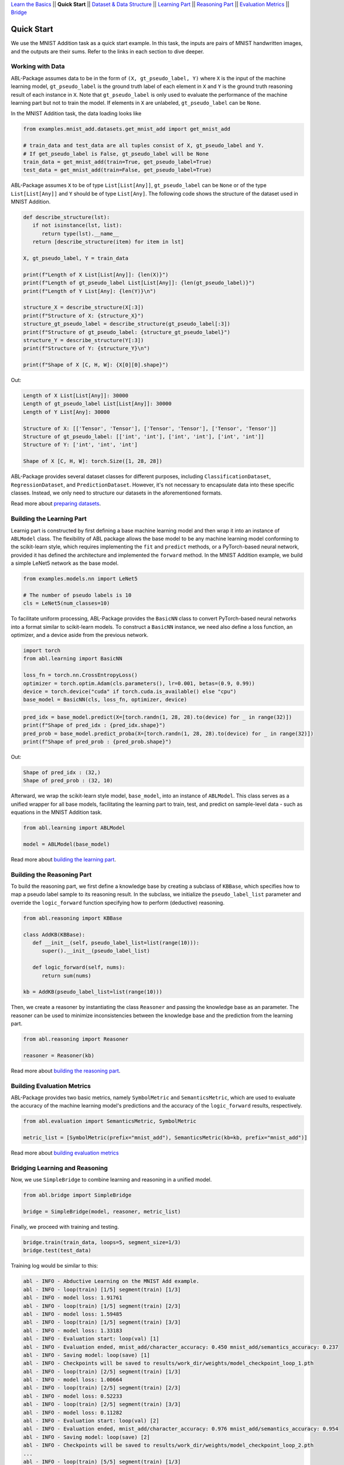 `Learn the Basics <Basics.html>`_ ||
**Quick Start** ||
`Dataset & Data Structure <Datasets.html>`_ ||
`Learning Part <Learning.html>`_ ||
`Reasoning Part <Reasoning.html>`_ ||
`Evaluation Metrics <Evaluation.html>`_ ||
`Bridge <Bridge.html>`_ 

Quick Start
===========

We use the MNIST Addition task as a quick start example. In this task, the inputs are pairs of MNIST handwritten images, and the outputs are their sums. Refer to the links in each section to dive deeper.

Working with Data
-----------------

ABL-Package assumes data to be in the form of ``(X, gt_pseudo_label, Y)``  where ``X`` is the input of the machine learning model, 
``gt_pseudo_label`` is the ground truth label of each element in ``X`` and ``Y`` is the ground truth reasoning result of each instance in ``X``. Note that ``gt_pseudo_label`` is only used to evaluate the performance of the machine learning part but not to train the model. If elements in ``X`` are unlabeled, ``gt_pseudo_label`` can be ``None``.

In the MNIST Addition task, the data loading looks like

.. code:: python

   from examples.mnist_add.datasets.get_mnist_add import get_mnist_add
   
   # train_data and test_data are all tuples consist of X, gt_pseudo_label and Y.
   # If get_pseudo_label is False, gt_pseudo_label will be None
   train_data = get_mnist_add(train=True, get_pseudo_label=True)
   test_data = get_mnist_add(train=False, get_pseudo_label=True)

ABL-Package assumes ``X`` to be of type ``List[List[Any]]``, ``gt_pseudo_label`` can be ``None`` or of the type ``List[List[Any]]`` and ``Y`` should be of type ``List[Any]``. The following code shows the structure of the dataset used in MNIST Addition.

.. code:: python

   def describe_structure(lst):
      if not isinstance(lst, list):
         return type(lst).__name__ 
      return [describe_structure(item) for item in lst]
    
   X, gt_pseudo_label, Y = train_data

   print(f"Length of X List[List[Any]]: {len(X)}")
   print(f"Length of gt_pseudo_label List[List[Any]]: {len(gt_pseudo_label)}")
   print(f"Length of Y List[Any]: {len(Y)}\n")

   structure_X = describe_structure(X[:3])
   print(f"Structure of X: {structure_X}")
   structure_gt_pseudo_label = describe_structure(gt_pseudo_label[:3])
   print(f"Structure of gt_pseudo_label: {structure_gt_pseudo_label}")
   structure_Y = describe_structure(Y[:3])
   print(f"Structure of Y: {structure_Y}\n")

   print(f"Shape of X [C, H, W]: {X[0][0].shape}")

Out:

.. code-block:: none
   :class: code-out

   Length of X List[List[Any]]: 30000
   Length of gt_pseudo_label List[List[Any]]: 30000
   Length of Y List[Any]: 30000

   Structure of X: [['Tensor', 'Tensor'], ['Tensor', 'Tensor'], ['Tensor', 'Tensor']]                   
   Structure of gt_pseudo_label: [['int', 'int'], ['int', 'int'], ['int', 'int']]
   Structure of Y: ['int', 'int', 'int']

   Shape of X [C, H, W]: torch.Size([1, 28, 28])


ABL-Package provides several dataset classes for different purposes, including ``ClassificationDataset``, ``RegressionDataset``, and ``PredictionDataset``. However, it's not necessary to encapsulate data into these specific classes. Instead, we only need to structure our datasets in the aforementioned formats.

Read more about `preparing datasets <Datasets.html>`_.

Building the Learning Part
--------------------------

Learnig part is constructed by first defining a base machine learning model and then wrap it into an instance of ``ABLModel`` class. 
The flexibility of ABL package allows the base model to be any machine learning model conforming to the scikit-learn style, which requires implementing the ``fit`` and ``predict`` methods, or a PyTorch-based neural network, provided it has defined the architecture and implemented the ``forward`` method.
In the MNIST Addition example, we build a simple LeNet5 network as the base model.

.. code:: python

   from examples.models.nn import LeNet5

   # The number of pseudo labels is 10
   cls = LeNet5(num_classes=10)

To facilitate uniform processing, ABL-Package provides the ``BasicNN`` class to convert PyTorch-based neural networks into a format similar to scikit-learn models. To construct a ``BasicNN`` instance, we need also define a loss function, an optimizer, and a device aside from the previous network.

.. code:: python

   import torch
   from abl.learning import BasicNN

   loss_fn = torch.nn.CrossEntropyLoss()
   optimizer = torch.optim.Adam(cls.parameters(), lr=0.001, betas=(0.9, 0.99))
   device = torch.device("cuda" if torch.cuda.is_available() else "cpu")
   base_model = BasicNN(cls, loss_fn, optimizer, device)

.. code:: python

   pred_idx = base_model.predict(X=[torch.randn(1, 28, 28).to(device) for _ in range(32)])
   print(f"Shape of pred_idx : {pred_idx.shape}")
   pred_prob = base_model.predict_proba(X=[torch.randn(1, 28, 28).to(device) for _ in range(32)])
   print(f"Shape of pred_prob : {pred_prob.shape}")

Out:  

.. code-block:: none
   :class: code-out

   Shape of pred_idx : (32,)
   Shape of pred_prob : (32, 10)

Afterward, we wrap the scikit-learn style model, ``base_model``, into an instance of ``ABLModel``. This class serves as a unified wrapper for all base models,  facilitating the learning part to train, test, and predict on sample-level data - such as equations in the MNIST Addition task.

.. code:: python

    from abl.learning import ABLModel

    model = ABLModel(base_model)

Read more about `building the learning part <Learning.html>`_.

Building the Reasoning Part
---------------------------

To build the reasoning part, we first define a knowledge base by
creating a subclass of ``KBBase``, which specifies how to map a pseudo 
label sample to its reasoning result. In the subclass, we initialize the 
``pseudo_label_list`` parameter and override the ``logic_forward`` 
function specifying how to perform (deductive) reasoning.

.. code:: python

   from abl.reasoning import KBBase

   class AddKB(KBBase):
      def __init__(self, pseudo_label_list=list(range(10))):
         super().__init__(pseudo_label_list)

      def logic_forward(self, nums):
         return sum(nums)

   kb = AddKB(pseudo_label_list=list(range(10)))

Then, we create a reasoner by instantiating the class
``Reasoner`` and passing the knowledge base as an parameter.
The reasoner can be used to minimize inconsistencies between the 
knowledge base and the prediction from the learning part. 

.. code:: python

   from abl.reasoning import Reasoner
   
   reasoner = Reasoner(kb)

Read more about `building the reasoning part <Reasoning.html>`_. 


Building Evaluation Metrics
---------------------------

ABL-Package provides two basic metrics, namely ``SymbolMetric`` and ``SemanticsMetric``, which are used to evaluate the accuracy of the machine learning model's predictions and the accuracy of the ``logic_forward`` results, respectively.

.. code:: python

   from abl.evaluation import SemanticsMetric, SymbolMetric

   metric_list = [SymbolMetric(prefix="mnist_add"), SemanticsMetric(kb=kb, prefix="mnist_add")]

Read more about `building evaluation metrics <Evaluation.html>`_

Bridging Learning and Reasoning
---------------------------------------

Now, we use ``SimpleBridge`` to combine learning and reasoning in a unified model.

.. code:: python

   from abl.bridge import SimpleBridge

   bridge = SimpleBridge(model, reasoner, metric_list)

Finally, we proceed with training and testing.

.. code:: python

   bridge.train(train_data, loops=5, segment_size=1/3)
   bridge.test(test_data)

Training log would be similar to this:

.. code-block:: none
   :class: code-out

   abl - INFO - Abductive Learning on the MNIST Add example.
   abl - INFO - loop(train) [1/5] segment(train) [1/3] 
   abl - INFO - model loss: 1.91761
   abl - INFO - loop(train) [1/5] segment(train) [2/3] 
   abl - INFO - model loss: 1.59485
   abl - INFO - loop(train) [1/5] segment(train) [3/3] 
   abl - INFO - model loss: 1.33183
   abl - INFO - Evaluation start: loop(val) [1]
   abl - INFO - Evaluation ended, mnist_add/character_accuracy: 0.450 mnist_add/semantics_accuracy: 0.237 
   abl - INFO - Saving model: loop(save) [1]
   abl - INFO - Checkpoints will be saved to results/work_dir/weights/model_checkpoint_loop_1.pth
   abl - INFO - loop(train) [2/5] segment(train) [1/3] 
   abl - INFO - model loss: 1.00664
   abl - INFO - loop(train) [2/5] segment(train) [2/3] 
   abl - INFO - model loss: 0.52233
   abl - INFO - loop(train) [2/5] segment(train) [3/3] 
   abl - INFO - model loss: 0.11282
   abl - INFO - Evaluation start: loop(val) [2]
   abl - INFO - Evaluation ended, mnist_add/character_accuracy: 0.976 mnist_add/semantics_accuracy: 0.954 
   abl - INFO - Saving model: loop(save) [2]
   abl - INFO - Checkpoints will be saved to results/work_dir/weights/model_checkpoint_loop_2.pth
   ...
   abl - INFO - loop(train) [5/5] segment(train) [1/3] 
   abl - INFO - model loss: 0.04030
   abl - INFO - loop(train) [5/5] segment(train) [2/3] 
   abl - INFO - model loss: 0.03859
   abl - INFO - loop(train) [5/5] segment(train) [3/3] 
   abl - INFO - model loss: 0.03423
   abl - INFO - Evaluation start: loop(val) [5]
   abl - INFO - Evaluation ended, mnist_add/character_accuracy: 0.992 mnist_add/semantics_accuracy: 0.984 
   abl - INFO - Saving model: loop(save) [5]
   abl - INFO - Checkpoints will be saved to results/work_dir/weights/model_checkpoint_loop_5.pth
   abl - INFO - Evaluation ended, mnist_add/character_accuracy: 0.987 mnist_add/semantics_accuracy: 0.975 

Read more about `bridging machine learning and reasoning <Bridge.html>`_.
